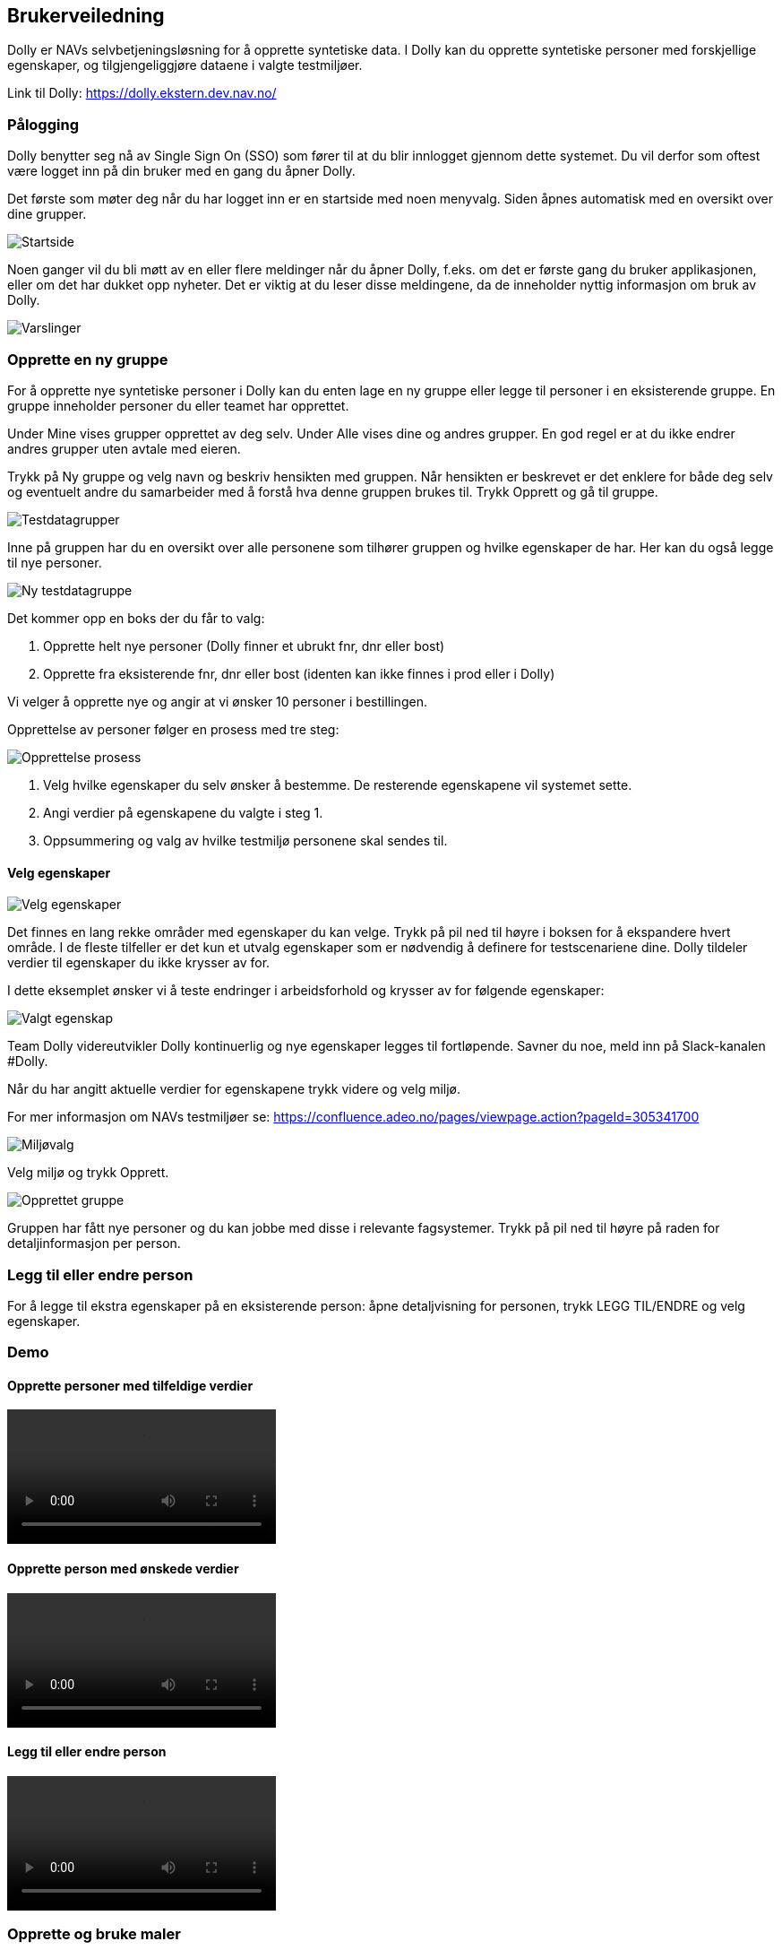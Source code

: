 [[dolly_brukerveiledning]]
== Brukerveiledning

Dolly er NAVs selvbetjeningsløsning for å opprette syntetiske data. I Dolly kan du opprette syntetiske personer med forskjellige egenskaper, og tilgjengeliggjøre dataene i valgte testmiljøer.

Link til Dolly: https://dolly.ekstern.dev.nav.no/

[[dolly_palogging]]
=== Pålogging

Dolly benytter seg nå av Single Sign On (SSO) som fører til at du blir innlogget gjennom dette systemet. Du vil derfor som oftest være logget inn på din bruker med en gang du åpner Dolly.

Det første som møter deg når du har logget inn er en startside med noen menyvalg. Siden åpnes automatisk med en oversikt over dine grupper.

image::dolly/startside.png[Startside]

Noen ganger vil du bli møtt av en eller flere meldinger når du åpner Dolly, f.eks. om det er første gang du bruker applikasjonen, eller om det har dukket opp nyheter. Det er viktig at du leser disse meldingene, da de inneholder nyttig informasjon om bruk av Dolly.

image::dolly/varslinger.png[Varslinger]

[[dolly_opprette_gruppe]]
=== Opprette en ny gruppe

For å opprette nye syntetiske personer i Dolly kan du enten lage en ny gruppe eller legge til personer i en eksisterende gruppe. En gruppe inneholder personer du eller teamet har opprettet.

Under Mine vises grupper opprettet av deg selv. Under Alle vises dine og andres grupper. En god regel er at du ikke endrer andres grupper uten avtale med eieren.

Trykk på Ny gruppe og velg navn og beskriv hensikten med gruppen. Når hensikten er beskrevet er det enklere for både deg selv og eventuelt andre du samarbeider med å forstå hva denne gruppen brukes til. Trykk Opprett og gå til gruppe.

image::dolly/testdatagrupper.png[Testdatagrupper]

Inne på gruppen har du en oversikt over alle personene som tilhører gruppen og hvilke egenskaper de har. Her kan du også legge til nye personer.

image::dolly/ny_testdatagruppe.png[Ny testdatagruppe]

Det kommer opp en boks der du får to valg:

. Opprette helt nye personer (Dolly finner et ubrukt fnr, dnr eller bost)
. Opprette fra eksisterende fnr, dnr eller bost (identen kan ikke finnes i prod eller i Dolly)

Vi velger å opprette nye og angir at vi ønsker 10 personer i bestillingen.

Opprettelse av personer følger en prosess med tre steg:

image::dolly/opprettelse_prossess.png[Opprettelse prosess]

. Velg hvilke egenskaper du selv ønsker å bestemme. De resterende egenskapene vil systemet sette.
. Angi verdier på egenskapene du valgte i steg 1.
. Oppsummering og valg av hvilke testmiljø personene skal sendes til.

[[dolly_velg_egenskaper]]
==== Velg egenskaper

image::dolly/velg_egenskaper.png[Velg egenskaper]

Det finnes en lang rekke områder med egenskaper du kan velge. Trykk på pil ned til høyre i boksen for å ekspandere hvert område. I de fleste tilfeller er det kun et utvalg egenskaper som er nødvendig å definere for testscenariene dine. Dolly tildeler verdier til egenskaper du ikke krysser av for.

I dette eksemplet ønsker vi å teste endringer i arbeidsforhold og krysser av for følgende egenskaper:

image::dolly/valgt_egenskap.png[Valgt egenskap]

Team Dolly videreutvikler Dolly kontinuerlig og nye egenskaper legges til fortløpende. Savner du noe, meld inn på Slack-kanalen #Dolly.

Når du har angitt aktuelle verdier for egenskapene trykk videre og velg miljø.

For mer informasjon om NAVs testmiljøer se: https://confluence.adeo.no/pages/viewpage.action?pageId=305341700

image::dolly/miljoe_valg.png[Miljøvalg]

Velg miljø og trykk Opprett.

image::dolly/opprettet_gruppe.png[Opprettet gruppe]

Gruppen har fått nye personer og du kan jobbe med disse i relevante fagsystemer. Trykk på pil ned til høyre på raden for detaljinformasjon per person.

[[dolly_leggtil_endre_person]]
=== Legg til eller endre person

For å legge til ekstra egenskaper på en eksisterende person: åpne detaljvisning for personen, trykk LEGG TIL/ENDRE og velg egenskaper.

[[dolly_demo]]
=== Demo

==== Opprette personer med tilfeldige verdier

++++
<video src="https://user-images.githubusercontent.com/58416744/160127199-77556648-6be9-44b6-b7ca-df4d4ae52a7d.mov" controls="controls" style="max-width: 730px;"></video>
++++

==== Opprette person med ønskede verdier

++++
<video src="https://user-images.githubusercontent.com/58416744/160127595-4655a2d6-9a59-4f56-b231-87fb4cded2c9.mov" controls="controls" style="max-width: 730px;"></video>
++++

==== Legg til eller endre person

++++
<video src="https://user-images.githubusercontent.com/58416744/160127725-8e96934c-af19-4801-b69d-67fe907b16d7.mov" controls="controls" style="max-width: 730px;"></video>
++++

[[dolly_maler]]
=== Opprette og bruke maler

Når du oppretter en ny person i Dolly kan du velge å lagre bestillingen som en mal. Malen kan senere hentes av deg selv eller andre og gir en ferdigutfylt bestilling.

For å lage en mal huk av for Lagre som mal på siste steg i prosessen. Gi malen et beskrivende navn.

image::dolly/opprette_mal.png[Opprette mal]

For å bruke en mal: i første steg huk av for Maler, velg bruker (deg selv eller annen) og deretter ønsket mal.

image::dolly/bruk_mal.png[Bruk mal]

Du kan endre verdier før innsending.

==== Demo

++++
<video src="https://user-images.githubusercontent.com/58416744/160128266-a13c18ea-a709-4914-8627-befd25e1af16.mov" controls="controls" style="max-width: 730px;"></video>
++++

[[dolly_endringsmelding_seksjon]]
=== Endringsmelding (status)

Øverst i menyen kan du velge endringsmelding. Her kan du sende inn fødselsmelding eller dødsmelding til ønsket testmiljø. Dette er en separat applikasjon med egne tilganger.

Merk: Kun én person per melding. Funksjonaliteten vil bli erstattet; bruk Dolly-funksjonene for fødsels- og dødsmeldinger:

* Fødselsmelding: Gå til gruppe, finn forelder, velg Legg til/endre og kryss av Barn eller bruk Legg til relasjoner.
* Dødsmelding: Gå til gruppe, velg Legg til/endre og kryss av Dødsdato.

For personer som ikke eksisterer i Dolly: Opprett person, velg Eksisterende person og skriv inn ident.

image::dolly/endringsmelding.png[Endringsmelding]

[[dolly_api_dok]]
=== API-dokumentasjon

Øverst i menyen ligger en lenke til API dokumentasjon (Swagger) for tilgjengelige API-er.

image::dolly/api_dok.png[API dok]

[[dolly_feil_innlogging]]
=== Feil ved innlogging

image::dolly/logged_out_error.png[Tvungen utlogging]

Hvis du gjentatte ganger blir logget ut eller ikke kommer inn kan det skyldes cookies.

* Manuell logout: https://dolly.intern.dev.nav.no/oauth2/logout
* Tøm cookies i nettleser (se video under)

++++
<video src="https://user-images.githubusercontent.com/58416744/159910685-f4bcbe86-c856-459c-a220-b242c46a59cd.mov" controls="controls" style="max-width: 730px;"></video>
++++
